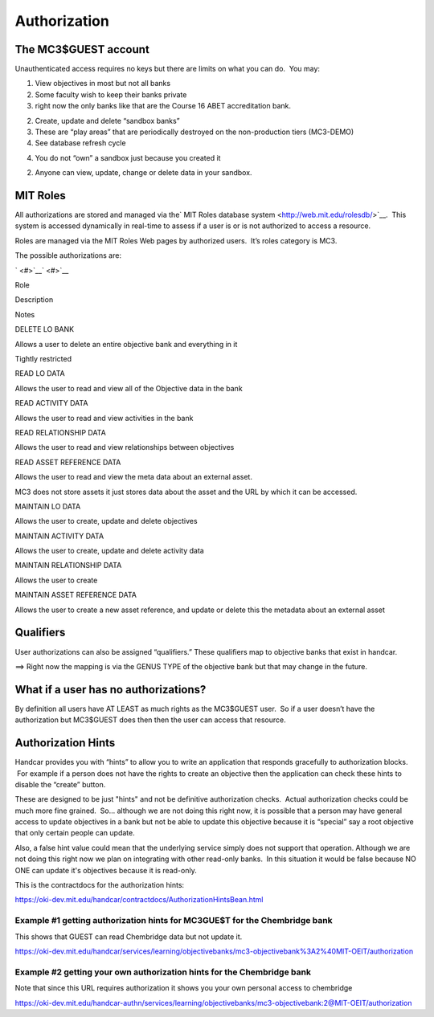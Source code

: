 Authorization
=============

The MC3$GUEST account
---------------------

Unauthenticated access requires no keys but there are limits on what you
can do.  You may:

#. View objectives in most but not all banks

#. Some faculty wish to keep their banks private
#. right now the only banks like that are the Course 16 ABET
   accreditation bank.

2. Create, update and delete “sandbox banks”

3. These are “play areas” that are periodically destroyed on the
   non-production tiers (MC3-DEMO)

#. See database refresh cycle

4. You do not “own” a sandbox just because you created it

2. Anyone can view, update, change or delete data in your sandbox.

MIT Roles
---------

All authorizations are stored and managed via the\ ` MIT Roles database
system <http://web.mit.edu/rolesdb/>`__.  This system is accessed
dynamically in real-time to assess if a user is or is not authorized to
access a resource.

Roles are managed via the MIT Roles Web pages by authorized users.  It’s
roles category is MC3.

The possible authorizations are:

` <#>`__\ ` <#>`__

Role

Description

Notes

DELETE LO BANK

Allows a user to delete an entire objective bank and everything in it

Tightly restricted

READ LO DATA

Allows the user to read and view all of the Objective data in the bank

READ ACTIVITY DATA

Allows the user to read and view activities in the bank

READ RELATIONSHIP DATA

Allows the user to read and view relationships between objectives

READ ASSET REFERENCE DATA

Allows the user to read and view the meta data about an external asset.

MC3 does not store assets it just stores data about the asset and the
URL by which it can be accessed.

MAINTAIN LO DATA

Allows the user to create, update and delete objectives

MAINTAIN ACTIVITY DATA

Allows the user to create, update and delete activity data

MAINTAIN RELATIONSHIP DATA

Allows the user to create

MAINTAIN ASSET REFERENCE DATA

Allows the user to create a new asset reference, and update or delete
this the metadata about an external asset

Qualifiers
----------

User authorizations can also be assigned “qualifiers.” These qualifiers
map to objective banks that exist in handcar.

==> Right now the mapping is via the GENUS TYPE of the objective bank
but that may change in the future.

What if a user has no authorizations?
-------------------------------------

By definition all users have AT LEAST as much rights as the MC3$GUEST
user.  So if a user doesn’t have the authorization but MC3$GUEST does
then then the user can access that resource.

Authorization Hints
-------------------

Handcar provides you with “hints” to allow you to write an application
that responds gracefully to authorization blocks.  For example if a
person does not have the rights to create an objective then the
application can check these hints to disable the “create” button.

These are designed to be just "hints" and not be definitive
authorization checks.  Actual authorization checks could be much more
fine grained.  So... although we are not doing this right now, it is
possible that a person may have general access to update objectives in a
bank but not be able to update this objective because it is “special”
say a root objective that only certain people can update.

Also, a false hint value could mean that the underlying service simply
does not support that operation. Although we are not doing this right
now we plan on integrating with other read-only banks.  In this
situation it would be false because NO ONE can update it's objectives
because it is read-only.

This is the contractdocs for the authorization hints:

`https://oki-dev.mit.edu/handcar/contractdocs/AuthorizationHintsBean.html <https://oki-dev.mit.edu/handcar/contractdocs/AuthorizationHintsBean.html>`__

Example #1 getting authorization hints for MC3GUE$T for the Chembridge bank
~~~~~~~~~~~~~~~~~~~~~~~~~~~~~~~~~~~~~~~~~~~~~~~~~~~~~~~~~~~~~~~~~~~~~~~~~~~

This shows that GUEST can read Chembridge data but not update it.

`https://oki-dev.mit.edu/handcar/services/learning/objectivebanks/mc3-objectivebank%3A2%40MIT-OEIT/authorization <https://oki-dev.mit.edu/handcar/services/learning/objectivebanks/mc3-objectivebank%3A2%40MIT-OEIT/authorization>`__

Example #2 getting your own authorization hints for the Chembridge bank
~~~~~~~~~~~~~~~~~~~~~~~~~~~~~~~~~~~~~~~~~~~~~~~~~~~~~~~~~~~~~~~~~~~~~~~

Note that since this URL requires authorization it shows you your own
personal access to chembridge

`https://oki-dev.mit.edu/handcar-authn/services/learning/objectivebanks/mc3-objectivebank:2@MIT-OEIT/authorization <https://oki-dev.mit.edu/handcar-authn/services/learning/objectivebanks/mc3-objectivebank:2@MIT-OEIT/authorization>`__

